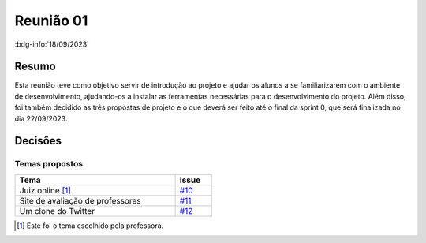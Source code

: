 Reunião 01
==========

:bdg-info:`18/09/2023`

Resumo
------

Esta reunião teve como objetivo servir de introdução ao projeto e ajudar os
alunos a se familiarizarem com o ambiente de desenvolvimento, ajudando-os a
instalar as ferramentas necessárias para o desenvolvimento do projeto. Além
disso, foi também decidido as três propostas de projeto e o que deverá ser
feito até o final da sprint 0, que será finalizada no dia 22/09/2023.

Decisões
--------

Temas propostos
~~~~~~~~~~~~~~~

.. table::
    :width: 50%

    ================================  ============================================================
    Tema                              Issue
    ================================  ============================================================
    Juiz online [1]_                  `#10 <https://github.com/unb-mds/2023-2-Squad06/issues/10>`_
    Site de avaliação de professores  `#11 <https://github.com/unb-mds/2023-2-Squad06/issues/11>`_
    Um clone do Twitter               `#12 <https://github.com/unb-mds/2023-2-Squad06/issues/11>`_
    ================================  ============================================================

.. [1] Este foi o tema escolhido pela professora.
